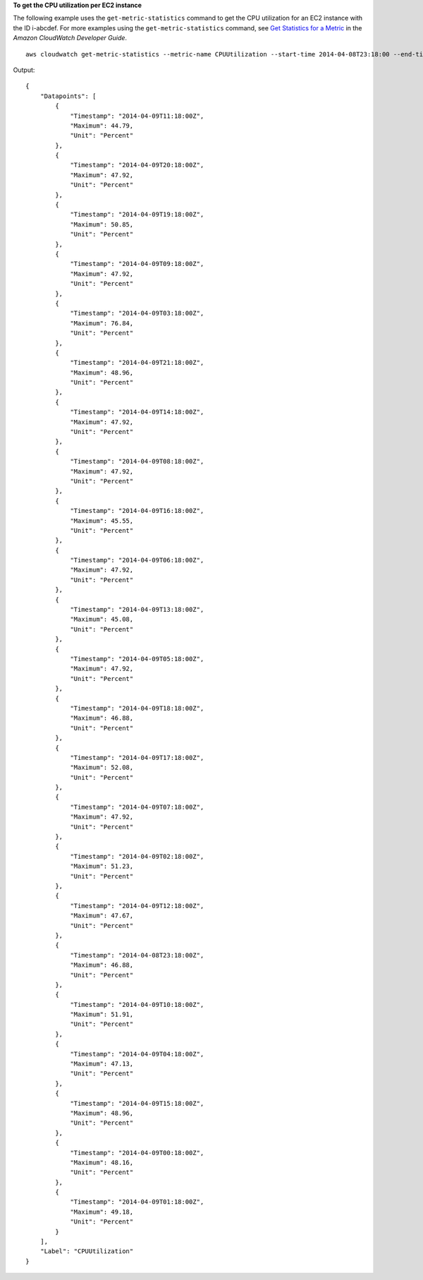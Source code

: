 **To get the CPU utilization per EC2 instance**

The following example uses the ``get-metric-statistics`` command to get the CPU utilization for an EC2
instance with the ID i-abcdef. For more examples using the ``get-metric-statistics`` command, see `Get Statistics for a Metric`__ in the *Amazon CloudWatch Developer Guide*.

.. __: http://docs.aws.amazon.com/AmazonCloudWatch/latest/DeveloperGuide/US_GetStatistics.html

::

  aws cloudwatch get-metric-statistics --metric-name CPUUtilization --start-time 2014-04-08T23:18:00 --end-time 2014-04-09T23:18:00 --period 3600 --namespace AWS/EC2 --statistics Maximum --dimensions Name=InstanceId,Value=i-abcdef

Output::

    {
        "Datapoints": [
            {
                "Timestamp": "2014-04-09T11:18:00Z",
                "Maximum": 44.79,
                "Unit": "Percent"
            },
            {
                "Timestamp": "2014-04-09T20:18:00Z",
                "Maximum": 47.92,
                "Unit": "Percent"
            },
            {
                "Timestamp": "2014-04-09T19:18:00Z",
                "Maximum": 50.85,
                "Unit": "Percent"
            },
            {
                "Timestamp": "2014-04-09T09:18:00Z",
                "Maximum": 47.92,
                "Unit": "Percent"
            },
            {
                "Timestamp": "2014-04-09T03:18:00Z",
                "Maximum": 76.84,
                "Unit": "Percent"
            },
            {
                "Timestamp": "2014-04-09T21:18:00Z",
                "Maximum": 48.96,
                "Unit": "Percent"
            },
            {
                "Timestamp": "2014-04-09T14:18:00Z",
                "Maximum": 47.92,
                "Unit": "Percent"
            },
            {
                "Timestamp": "2014-04-09T08:18:00Z",
                "Maximum": 47.92,
                "Unit": "Percent"
            },
            {
                "Timestamp": "2014-04-09T16:18:00Z",
                "Maximum": 45.55,
                "Unit": "Percent"
            },
            {
                "Timestamp": "2014-04-09T06:18:00Z",
                "Maximum": 47.92,
                "Unit": "Percent"
            },
            {
                "Timestamp": "2014-04-09T13:18:00Z",
                "Maximum": 45.08,
                "Unit": "Percent"
            },
            {
                "Timestamp": "2014-04-09T05:18:00Z",
                "Maximum": 47.92,
                "Unit": "Percent"
            },
            {
                "Timestamp": "2014-04-09T18:18:00Z",
                "Maximum": 46.88,
                "Unit": "Percent"
            },
            {
                "Timestamp": "2014-04-09T17:18:00Z",
                "Maximum": 52.08,
                "Unit": "Percent"
            },
            {
                "Timestamp": "2014-04-09T07:18:00Z",
                "Maximum": 47.92,
                "Unit": "Percent"
            },
            {
                "Timestamp": "2014-04-09T02:18:00Z",
                "Maximum": 51.23,
                "Unit": "Percent"
            },
            {
                "Timestamp": "2014-04-09T12:18:00Z",
                "Maximum": 47.67,
                "Unit": "Percent"
            },
            {
                "Timestamp": "2014-04-08T23:18:00Z",
                "Maximum": 46.88,
                "Unit": "Percent"
            },
            {
                "Timestamp": "2014-04-09T10:18:00Z",
                "Maximum": 51.91,
                "Unit": "Percent"
            },
            {
                "Timestamp": "2014-04-09T04:18:00Z",
                "Maximum": 47.13,
                "Unit": "Percent"
            },
            {
                "Timestamp": "2014-04-09T15:18:00Z",
                "Maximum": 48.96,
                "Unit": "Percent"
            },
            {
                "Timestamp": "2014-04-09T00:18:00Z",
                "Maximum": 48.16,
                "Unit": "Percent"
            },
            {
                "Timestamp": "2014-04-09T01:18:00Z",
                "Maximum": 49.18,
                "Unit": "Percent"
            }
        ],
        "Label": "CPUUtilization"
    }

